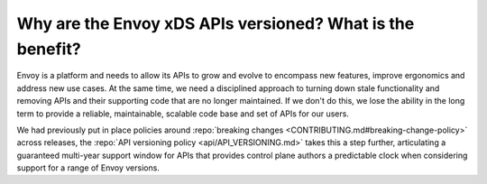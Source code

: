 Why are the Envoy xDS APIs versioned? What is the benefit?
==========================================================

Envoy is a platform and needs to allow its APIs to grow and evolve to encompass new features,
improve ergonomics and address new use cases. At the same time, we need a disciplined approach to
turning down stale functionality and removing APIs and their supporting code that are no longer
maintained. If we don't do this, we lose the ability in the long term to provide a reliable,
maintainable, scalable code base and set of APIs for our users.

We had previously put in place policies around :repo:`breaking changes
<CONTRIBUTING.md#breaking-change-policy>` across releases, the :repo:`API versioning policy
<api/API_VERSIONING.md>` takes this a step further, articulating a guaranteed multi-year support
window for APIs that provides control plane authors a predictable clock when considering support
for a range of Envoy versions.
